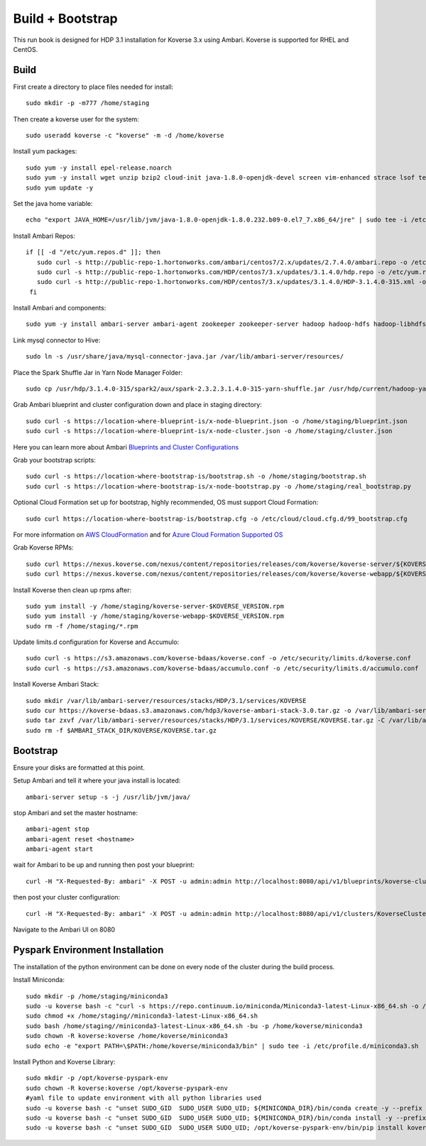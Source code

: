 .. _BuildBootstrapGuide:

====================
Build + Bootstrap
====================

This run book is designed for HDP 3.1 installation for Koverse 3.x using Ambari. Koverse is supported for RHEL and CentOS.


Build
^^^^^^^
First create a directory to place files needed for install::

  sudo mkdir -p -m777 /home/staging

Then create a koverse user for the system::

  sudo useradd koverse -c "koverse" -m -d /home/koverse

Install yum packages::

  sudo yum -y install epel-release.noarch
  sudo yum -y install wget unzip bzip2 cloud-init java-1.8.0-openjdk-devel screen vim-enhanced strace lsof tesseract rpcbind openssl-devel redhat-rpm-config augeas-libs dialog libffi-devel gcc-c++ bind-utils git
  sudo yum update -y

Set the java home variable::

  echo "export JAVA_HOME=/usr/lib/jvm/java-1.8.0-openjdk-1.8.0.232.b09-0.el7_7.x86_64/jre" | sudo tee -i /etc/profile.d/java.sh

Install Ambari Repos::

 if [[ -d "/etc/yum.repos.d" ]]; then
    sudo curl -s http://public-repo-1.hortonworks.com/ambari/centos7/2.x/updates/2.7.4.0/ambari.repo -o /etc/yum.repos.d/ambari.repo
    sudo curl -s http://public-repo-1.hortonworks.com/HDP/centos7/3.x/updates/3.1.4.0/hdp.repo -o /etc/yum.repos.d/hdp.repo
    sudo curl -s http://public-repo-1.hortonworks.com/HDP/centos7/3.x/updates/3.1.4.0/HDP-3.1.4.0-315.xml -o /home/staging/HDP-3.1.4.0-315.xml
  fi

Install Ambari and components::

  sudo yum -y install ambari-server ambari-agent zookeeper zookeeper-server hadoop hadoop-hdfs hadoop-libhdfs hadoop-yarn hadoop-mapreduce hadoop-client openssl hive hive-jdbc hive-hcatalog hive-webhcat hive-webhcat-server hive-hcatalog-server hive-server2 hive-metastore hive_warehouse_connector spark2 spark2-master spark2-python spark2-worker spark2-yarn-shuffle accumulo zeppelin hbase livy2 spark_schema_registry libtirpc snappy-devel python34-tkinter python-virtualenv python-tools python34-pip spark_schema_registry mysql-connector-java unzip hdp-select ambari-metrics-collector ambari-metrics-monitor ambari-metrics-hadoop-sink python-kerberos ambari-metrics-grafana mariadb-server pig datafu tez spark-atlas-connector

Link mysql connector to Hive::

  sudo ln -s /usr/share/java/mysql-connector-java.jar /var/lib/ambari-server/resources/

Place the Spark Shuffle Jar in Yarn Node Manager Folder::

  sudo cp /usr/hdp/3.1.4.0-315/spark2/aux/spark-2.3.2.3.1.4.0-315-yarn-shuffle.jar /usr/hdp/current/hadoop-yarn-nodemanager/lib/.


Grab Ambari blueprint and cluster configuration down and place in staging directory::

    sudo curl -s https://location-where-blueprint-is/x-node-blueprint.json -o /home/staging/blueprint.json
    sudo curl -s https://location-where-blueprint-is/x-node-cluster.json -o /home/staging/cluster.json

Here you can learn more about Ambari `Blueprints and Cluster Configurations <https://cwiki.apache.org/confluence/display/AMBARI/Blueprints>`_

Grab your bootstrap scripts::

    sudo curl -s https://location-where-bootstrap-is/bootstrap.sh -o /home/staging/bootstrap.sh
    sudo curl -s https://location-where-bootstrap-is/x-node-bootstrap.py -o /home/staging/real_bootstrap.py

Optional Cloud Formation set up for bootstrap, highly recommended, OS must support Cloud Formation::

  sudo curl https://location-where-bootstrap-is/bootstrap.cfg -o /etc/cloud/cloud.cfg.d/99_bootstrap.cfg


For more information on `AWS CloudFormation <https://docs.aws.amazon.com/AWSCloudFormation/latest/UserGuide/GettingStarted.Walkthrough.html>`_ and for `Azure Cloud Formation Supported OS <https://docs.microsoft.com/en-us/azure/virtual-machines/linux/using-cloud-init>`_


Grab Koverse RPMs::

  sudo curl https://nexus.koverse.com/nexus/content/repositories/releases/com/koverse/koverse-server/${KOVERSE_VERSION}/koverse-server-${KOVERSE_VERSION}.rpm -o /home/staging/koverse-server-${KOVERSE_VERSION}.rpm
  sudo curl https://nexus.koverse.com/nexus/content/repositories/releases/com/koverse/koverse-webapp/${KOVERSE_VERSION}/koverse-webapp-${KOVERSE_VERSION}.rpm -o /home/staging/koverse-webapp-${KOVERSE_VERSION}.rpm

Install Koverse then clean up rpms after::

    sudo yum install -y /home/staging/koverse-server-$KOVERSE_VERSION.rpm
    sudo yum install -y /home/staging/koverse-webapp-$KOVERSE_VERSION.rpm
    sudo rm -f /home/staging/*.rpm

Update limits.d configuration for Koverse and Accumulo::

  sudo curl -s https://s3.amazonaws.com/koverse-bdaas/koverse.conf -o /etc/security/limits.d/koverse.conf
  sudo curl -s https://s3.amazonaws.com/koverse-bdaas/accumulo.conf -o /etc/security/limits.d/accumulo.conf

Install Koverse Ambari Stack::

  sudo mkdir /var/lib/ambari-server/resources/stacks/HDP/3.1/services/KOVERSE
  sudo cur https://koverse-bdaas.s3.amazonaws.com/hdp3/koverse-ambari-stack-3.0.tar.gz -o /var/lib/ambari-server/resources/stacks/HDP/3.1/services/KOVERSE/KOVERSE.tar.gz
  sudo tar zxvf /var/lib/ambari-server/resources/stacks/HDP/3.1/services/KOVERSE/KOVERSE.tar.gz -C /var/lib/ambari-server/resources/stacks/HDP/3.1/services/KOVERSE
  sudo rm -f $AMBARI_STACK_DIR/KOVERSE/KOVERSE.tar.gz

Bootstrap
^^^^^^^^^^^
Ensure your disks are formatted at this point.

Setup Ambari and tell it where your java install is located::

  ambari-server setup -s -j /usr/lib/jvm/java/

stop Ambari and set the master hostname::

  ambari-agent stop
  ambari-agent reset <hostname>
  ambari-agent start

wait for Ambari to be up and running then post your blueprint::

  curl -H "X-Requested-By: ambari" -X POST -u admin:admin http://localhost:8080/api/v1/blueprints/koverse-cluster -d /home/staging/blueprint.json

then post your cluster configuration::

  curl -H "X-Requested-By: ambari" -X POST -u admin:admin http://localhost:8080/api/v1/clusters/KoverseCluster -d /home/staging/cluster.json

Navigate to the Ambari UI on 8080


Pyspark Environment Installation
^^^^^^^^^^^^^^^^^^^^^^^^^^^^^^^^^
The installation of the python environment can be done on every node of the cluster during the build process.

Install Miniconda::

  sudo mkdir -p /home/staging/miniconda3
  sudo -u koverse bash -c "curl -s https://repo.continuum.io/miniconda/Miniconda3-latest-Linux-x86_64.sh -o /home/staging/miniconda3-latest-Linux-x86_64.sh"
  sudo chmod +x /home/staging//miniconda3-latest-Linux-x86_64.sh
  sudo bash /home/staging//miniconda3-latest-Linux-x86_64.sh -bu -p /home/koverse/miniconda3
  sudo chown -R koverse:koverse /home/koverse/miniconda3
  sudo echo -e "export PATH=\$PATH:/home/koverse/miniconda3/bin" | sudo tee -i /etc/profile.d/miniconda3.sh

Install Python and Koverse Library::

  sudo mkdir -p /opt/koverse-pyspark-env
  sudo chown -R koverse:koverse /opt/koverse-pyspark-env
  #yaml file to update environment with all python libraries used
  sudo -u koverse bash -c "unset SUDO_GID  SUDO_USER SUDO_UID; ${MINICONDA_DIR}/bin/conda create -y --prefix /opt/koverse-pyspark-env python=3.7"
  sudo -u koverse bash -c "unset SUDO_GID  SUDO_USER SUDO_UID; ${MINICONDA_DIR}/bin/conda install -y --prefix /opt/koverse-pyspark-env numpy pandas scikit-learn matplotlib"
  sudo -u koverse bash -c "unset SUDO_GID  SUDO_USER SUDO_UID; /opt/koverse-pyspark-env/bin/pip install koverse"

